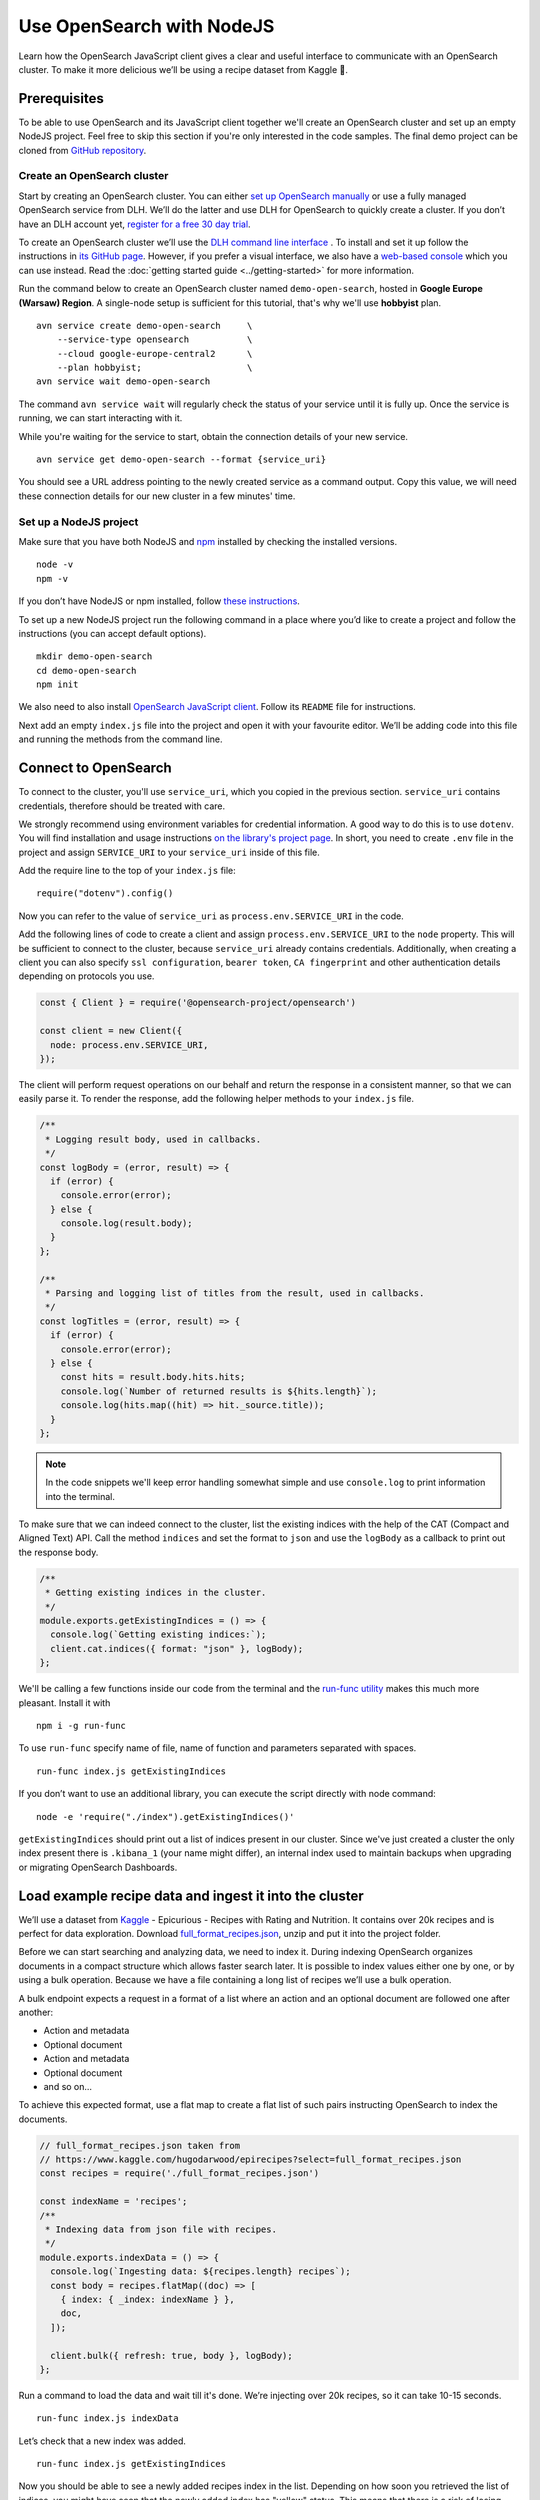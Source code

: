 Use OpenSearch with NodeJS
==========================

Learn how the OpenSearch JavaScript client gives a clear and useful interface to communicate with an OpenSearch cluster. To make it more delicious we’ll be using a recipe dataset from Kaggle 🍕.

Prerequisites
*************

To be able to use OpenSearch and its JavaScript client together we'll create an OpenSearch cluster and set up an empty NodeJS project. Feel free to skip this section if you're only interested in the code samples. The final demo project can be cloned from `GitHub repository <https://github.com/DLH/demo-open-search-node-js>`_.

Create an OpenSearch cluster
----------------------------

Start by creating an OpenSearch cluster. You can either `set up OpenSearch manually <https://opensearch.org/docs/opensearch/install/index/>`_ or use a fully managed OpenSearch service from DLH. We’ll do the latter and use DLH for OpenSearch to quickly create a cluster. If you don’t have an DLH account yet, `register for a free 30 day trial <https://console.DLH.io/signup>`_.

To create an OpenSearch cluster we’ll use the `DLH command line interface <https://github.com/DLH/DLH-client>`_ . To install and set it up follow the instructions in `its GitHub page <https://github.com/DLH/DLH-client/>`_. However, if you prefer a visual interface, we also have a `web-based console <https://console.DLH.io/>`_ which you can use instead. Read the :doc:`getting started guide <../getting-started>` for more information.

Run the command below to create an OpenSearch cluster named ``demo-open-search``, hosted in **Google Europe (Warsaw) Region**. A single-node setup is sufficient for this tutorial, that's why we'll use **hobbyist** plan.

::

    avn service create demo-open-search     \
        --service-type opensearch           \
        --cloud google-europe-central2      \
        --plan hobbyist;                    \
    avn service wait demo-open-search

The command ``avn service wait`` will regularly check the status of your service until it is fully up. Once the service is running, we can start interacting with it.

While you're waiting for the service to start, obtain the connection details of your new service.

::

    avn service get demo-open-search --format {service_uri}

You should see a URL address pointing to the newly created service as a command output. Copy this value, we will need these connection details for our new cluster in a few minutes' time.

Set up a NodeJS project
-----------------------

Make sure that you have both NodeJS and `npm <https://www.npmjs.com/>`_ installed by checking the installed versions.

::

    node -v
    npm -v

If you don’t have NodeJS or npm installed, follow `these instructions <https://docs.npmjs.com/downloading-and-installing-node-js-and-npm>`_.

To set up a new NodeJS project run the following command in a place where you’d like to create a project and follow the instructions (you can accept default options).

::

    mkdir demo-open-search
    cd demo-open-search
    npm init

We also need to also install `OpenSearch JavaScript client  <https://github.com/opensearch-project/opensearch-js>`_. Follow its ``README`` file for instructions.

Next add an empty ``index.js`` file into the project and open it with your favourite editor. We’ll be adding code into this file and running the methods from the command line.

Connect to OpenSearch
*********************

To connect to the cluster, you'll use ``service_uri``, which you copied in the previous section. ``service_uri`` contains credentials, therefore should be treated with care.

We strongly recommend using environment variables for credential information. A good way to do this is to use ``dotenv``. You will find installation and usage instructions `on the library's project page <https://github.com/motdotla/dotenv>`_. In short, you need to create ``.env`` file in the project and assign ``SERVICE_URI`` to your ``service_uri`` inside of this file.

Add the require line to the top of your ``index.js`` file::

    require("dotenv").config()

Now you can refer to the value of ``service_uri`` as ``process.env.SERVICE_URI`` in the code.

Add the following lines of code to create a client and assign ``process.env.SERVICE_URI`` to the ``node`` property. This will be sufficient to connect to the cluster, because ``service_uri`` already contains credentials. Additionally, when creating a client you can also specify ``ssl configuration``, ``bearer token``, ``CA fingerprint`` and other authentication details depending on protocols you use.


.. code:: javascript

    const { Client } = require('@opensearch-project/opensearch')

    const client = new Client({
      node: process.env.SERVICE_URI,
    });

The client will perform request operations on our behalf and return the response in a consistent manner, so that we can easily parse it. To render the response, add the following helper methods to your ``index.js`` file.

.. code:: javascript

    /**
     * Logging result body, used in callbacks.
     */
    const logBody = (error, result) => {
      if (error) {
        console.error(error);
      } else {
        console.log(result.body);
      }
    };

    /**
     * Parsing and logging list of titles from the result, used in callbacks.
     */
    const logTitles = (error, result) => {
      if (error) {
        console.error(error);
      } else {
        const hits = result.body.hits.hits;
        console.log(`Number of returned results is ${hits.length}`);
        console.log(hits.map((hit) => hit._source.title));
      }
    };

.. note::
    In the code snippets we'll keep error handling somewhat simple and use ``console.log`` to print information into the terminal.

To make sure that we can indeed connect to the cluster, list the existing indices with the help of the CAT (Compact and Aligned Text) API. Call the method ``indices`` and set the format to ``json`` and use the ``logBody`` as a callback to print out the response body.

.. code:: javascript

    /**
     * Getting existing indices in the cluster.
     */
    module.exports.getExistingIndices = () => {
      console.log(`Getting existing indices:`);
      client.cat.indices({ format: "json" }, logBody);
    };

We'll be calling a few functions inside our code from the terminal and the `run-func utility <https://github.com/DVLP/run-func#readme>`_ makes this much more pleasant. Install it with

::

    npm i -g run-func

To use ``run-func`` specify name of file, name of function and parameters separated with spaces.

::

    run-func index.js getExistingIndices

If you don’t want to use an additional library, you can execute the script directly with node command:

::

    node -e 'require("./index").getExistingIndices()'


``getExistingIndices`` should print out a list of indices present in our cluster. Since we've just created a cluster the only index present there is ``.kibana_1`` (your name might differ), an internal index used to maintain backups when upgrading or migrating OpenSearch Dashboards.

Load example recipe data and ingest it into the cluster
*******************************************************

We’ll use a dataset from `Kaggle <https://www.kaggle.com/>`_ -  Epicurious - Recipes with Rating and Nutrition. It contains over 20k recipes and is perfect for data exploration. Download `full_format_recipes.json <https://www.kaggle.com/hugodarwood/epirecipes?select=full_format_recipes.json>`_, unzip and put it into the project folder.

Before we can start searching and analyzing data, we need to index it. During indexing OpenSearch organizes documents in a compact structure which allows faster search later. It is possible to index values either one by one, or by using a bulk operation. Because we have a file containing a long list of recipes we’ll use a bulk operation.

A bulk endpoint expects a request in a format of a list where an action and an optional document are followed one after another:

* Action and metadata
* Optional document
* Action and metadata
* Optional document
* and so on...

To achieve this expected format, use a flat map to create a flat list of such pairs instructing OpenSearch to index the documents.

.. code-block:: javascript

    // full_format_recipes.json taken from
    // https://www.kaggle.com/hugodarwood/epirecipes?select=full_format_recipes.json
    const recipes = require('./full_format_recipes.json')

    const indexName = 'recipes';
    /**
     * Indexing data from json file with recipes.
     */
    module.exports.indexData = () => {
      console.log(`Ingesting data: ${recipes.length} recipes`);
      const body = recipes.flatMap((doc) => [
        { index: { _index: indexName } },
        doc,
      ]);

      client.bulk({ refresh: true, body }, logBody);
    };

Run a command to load the data and wait till it's done. We’re injecting over 20k recipes, so it can take 10-15 seconds.

::

    run-func index.js indexData

Let’s check that a new index was added.

::

    run-func index.js getExistingIndices

Now you should be able to see a newly added recipes index in the list. Depending on how soon you retrieved the list of indices, you might have seen that the newly added index has "yellow" status. This means that there is a risk of losing data if the primary shard encounters issues. Once a replica is allocated, the status will be set to green.

We didn't specify any particular structure for the recipes data when we uploaded it. Even though we could have set explicit mapping beforehand, we opted to rely on OpenSearch to derive the structure from the data and use a dynamic mapping. These obtained properties will be sufficient for our examples. To see the mapping definitions use the ``getMapping`` method and provide the index name as a parameter.

.. code-block:: javascript

    /**
     * Retrieving mapping for the index.
     */
    module.exports.getMapping = () => {
      console.log(`Retrieving mapping for the index with name ${indexName}`);

      client.indices.getMapping({ index: indexName }, (error, result) => {
        if (error) {
          console.error(error);
        } else {
          console.log(result.body.recipes.mappings.properties);
        }
      });
    };

Now run this new method::

    run-func index.js getMapping

You should be able to see the following structure:

.. code-block:: javascript

    {
      calories: { type: 'long' },
      categories: { type: 'text', fields: { keyword: [Object] } },
      date: { type: 'date' },
      desc: { type: 'text', fields: { keyword: [Object] } },
      directions: { type: 'text', fields: { keyword: [Object] } },
      fat: { type: 'long' },
      ingredients: { type: 'text', fields: { keyword: [Object] } },
      protein: { type: 'long' },
      rating: { type: 'float' },
      sodium: { type: 'long' },
      title: { type: 'text', fields: { keyword: [Object] } }
    }

These are the fields we'll be playing with. You can find information on dynamic mapping types `in the documentation <https://opensearch.org/docs/latest/opensearch/rest-api/index-apis/create-index/#dynamic-mapping-types>`_.

Query the data
**************

Now that we have data in the OpenSearch cluster, we're ready to construct and run search queries. We will use ``search`` method which is provided by the OpenSearch JavaScript client.

The ``search`` method expects three optional parameters: ``params``, ``options`` and ``callback``.

The query details are placed into the ``params`` object. Here we can specify a variety of parameters, such as the name of the index (``index``), the maximum number of results to be returned (``size``), if the response is paginated (``size`` and ``from``), by which fields to sort the data (``sort``) and others.


We'll pay a closer attention to two of these parameters - ``q`` - a query defined in the Lucene query string syntax and ``body`` - a query based on  Query DSL (Domain Specific Language). These are two main methods to construct a query.

The query string syntax is a powerful tool which can be used for a variety of requests. It is especially convenient for cURL requests, since it is a very compact string. However, as the complexity of a request grows, it becomes more difficult to read and maintain these types of queries.

.. code-block:: javascript

    //example of using a query syntax
    client.search({
        index: 'recipes',
        q: 'ingredients:broccoli AND calories:(>=100 AND <200)'
    })

A query with a request ``body`` might look bulky at first glance, but its structure makes it easier to read, understand and modify the content. Unlike ``q``, which expects a string, ``body`` is an object allowing a variety of granular parameters.

.. code-block:: javascript

   //example of using a request body
    client.search({
        index: indexName,
        body: {
            query: {
                match: { property: 'value' }
            }
        }
    })

In this tutorial we'll focus on Query DSL and its three main groups of requests: term-level, full-text and boolean. You will also see how to use the Lucene query string syntax inside Query DSL.

* Term-level queries are handy when we need to find **exact matches** for numbers, dates or tags and don't need to sort the results by relevance. Term-level queries use search terms as they are without additional analysis.

* Full-text queries allow a smarter search for matches in analysed text fields and return results sorted by relevance.

* Boolean queries are useful to combine multiple queries together. It supports boolean clauses such as ``must``, ``filter``, ``should`` and ``must_not``.


Find matching field values
--------------------------

One of the examples of a term-level query is searching for all entries containing a particular value in a field. To construct a body request we use ``term`` property which defines an object, where the name is a field and the value is a term we're searching in this field.

.. code-block:: javascript

    /**
     * Searching for exact matches of a value in a field.
     */
    module.exports.termSearch = (field, value) => {
      console.log(`Searching for values in the field ${field} equal to ${value}`);
      const body = {
        query: {
          term: {
            [field]: value,
          },
        },
      };
      client.search(
        {
          index: indexName,
          body,
        },
        logTitles
      );
    };

::

    run-func index.js termSearch sodium 0

Try to replace "sodium" with other fields we have, such as "calories" or "fat".

Find fields with a value within a range
---------------------------------------

When dealing with numeric values, naturally we want to be able to search for certain ranges of values. To find all documents that contain terms  in a specific field within a given range, use ``range`` property. It expects an object, where the name is set to the field name and the body defines the upper and lower bounds: ``gt`` (greater than), ``gte`` (greater than or equal to), ``lt`` (less than) and ``lte`` (less than or equal to).

.. code-block:: javascript

    /**
     * Searching for a range of values in a field.
     */
    module.exports.rangeSearch = (field, gte, lte) => {
      console.log(
        `Searching for values in the ${field} ranging from ${gte} to ${lte}`
      );
      const body = {
        query: {
          range: {
            [field]: {
              gte,
              lte,
            },
          },
        },
      };
      client.search(
        {
          index: indexName,
          body,
        },
        logTitles
      );
    };

::

    run-func index.js rangeSearch sodium 0 10

Try your own term query. How about a search for food with a particular rating value, or finding all meals with zero calories?

Find fields with fuzzy text matching
------------------------------------

When searching for terms inside text fields, we can take into account typos and misspellings. We measure such "deviations" by a minimum number of single-character edits necessary to convert one word into another. Such types of queries are called ``fuzzy`` and the property ``fuzziness`` specifies the maximum edit distance.

.. code-block:: javascript

    /**
     * Specifying fuzziness to account for typos and misspelling.
     */
    module.exports.fuzzySearch = (field, value, fuzziness) => {
      console.log(
        `Search for ${value} in the ${field} with fuzziness set to ${fuzziness}`
      );
      const query = {
        query: {
          fuzzy: {
            [field]: {
              value,
              fuzziness,
            },
          },
        },
      };
      client.search(
        {
          index: indexName,
          body: query,
        },
        logTitles
      );
    };

See if you can find recipes with misspelled pineapple 🍍

::

    run-func index.js fuzzySearch title pinapple 2

Even though there is a typo in the word "pineapple", you still got relevant results. Try other search terms and different values for ``fuzziness`` to understand better how fuzzy queries work. What is your favourite food ingredient typo?

Find best match with multiple search words
------------------------------------------

A standard way to perform a full-text query is to use ``match`` property inside a request. ``match`` expects an object, the name of which is set to a specific field, and its body contains a search query in a form of a string.

To see ``match`` in action use the method below to search for "Tomato garlic soup with dill".

.. code-block:: javascript

    /**
     * Finding matches sorted by relevance.
     */
    module.exports.matchSearch = (field, query) => {
      console.log(`Searching for ${query} in the field ${field}`);
      const body = {
        query: {
          match: {
            [field]: {
              query,
            },
          },
        },
      };
      client.search(
        {
          index: indexName,
          body,
        },
        logTitles
      );
    };

::

    run-func index.js matchSearch title 'Tomato-garlic soup with dill'

In the response you should see different recipes of soups sorted by how close they are to "Tomato-garlic soup with dill" according to OpenSearch engine.

What are your favourite recipes? Try searching for them and see if you find some new and unusual recipe combinations.

Find matching phrases
---------------------

When the order of the words is important, use ``match_phrase`` instead of ``match``. An additional power of ``match_phrase`` is that it allows to define how far search words can be from each other to still be considered a match. This parameter is called ``slop`` and its default value is ``0``. The format of ``match_phrase`` is almost identical to ``match``:

.. code-block:: javascript

    /**
     * Specifying a slop - a distance between search words.
     */
    module.exports.slopSearch = (field, query, slop) => {
      console.log(
        `Searching for ${query} with slop value ${slop} in the field ${field}`
      );
      const body = {
        query: {
          match_phrase: {
            [field]: {
              query,
              slop,
            },
          },
        },
      };
      client.search(
        {
          index: indexName,
          body,
        },
        logTitles
      );
    };


We can use this method to find some recipes for pizza with pineapple. I've learned from my Italian colleague that this considered a combination only for tourists, not a true pizza recipe. We'll do it by searching the ``directions`` field for words "pizza" and "pineapple" with top-most distance of 10 words in between.

::

    run-func index.js slopSearch directions "pizza pineapple" 10

Oh look: "Pan-Fried Hawaiian Pizza" (don't tell my colleague).

So far all the requests we've tried returned us at most 10 results. Why 10? Because it is a default ``size`` value. It can be increased by setting ``size`` property to a higher number when making the request. We'll include this in the next example.

Search with query string syntax
-------------------------------

Remember the Lucene query string syntax we talked about earlier, in relation to ``q`` parameter? We can also use it inside of Query DSL by defining ``query_string`` object. It requires its own ``query`` parameter and, optionally, we can specify ``default_field`` or ``fields`` properties to indicate the search fields.

This example also sets ``size`` to demonstrate how we can get more than 10 results.

.. code-block:: javascript

    /**
     * Using special operators within a query string and a size parameter.
     */
    module.exports.querySearch = (field, query, size) => {
      console.log(
        `Searching for ${query} in the field ${field} and returning maximum ${size} results`
      );
      const body = {
        query: {
          query_string: {
            default_field: field,
            query,
          },
        },
      };
      client.search(
        {
          index: indexName,
          body,
          size,
        },
        logTitles
      );
    };

To find recipes with tomato, salmon or tuna and no onion run this query:

::

    run-func index.js querySearch ingredients "(salmon|tuna) +tomato -onion" 100

Now, experiment with your recipe search by including and excluding different ingredients.

Combine queries to improve results
----------------------------------

The boolean clause types each affect the document relevance score differently. Both ``must`` and ``should`` positively contribute to the score, affecting the relevance of matches; ``must_not`` sets the score to 0, ensuring that the document won't appear in the results. ``filter`` clause is similar to ``must``, however it has no effect on the relevance score.

In the next method we combine what we've learned so far, using both term-level and full-search queries to find recipes to make a quick and easy dish, with no garlic, low sodium and high protein.

.. code-block:: javascript

    /**
     * Combining several queries together
     */
    module.exports.booleanSearch = () => {
      console.log(
        `Searching for quick and easy recipes without garlic with low sodium and high protein`
      );
      const body = {
        query: {
          bool: {
            must: { match: { categories: "Quick & Easy" } },
            must_not: { match: { ingredients: "garlic" } },
            filter: [
              { range: { sodium: { lte: 50 } } },
              { range: { protein: { gte: 5 } } },
            ],
          },
        },
      };
      client.search(
        {
          index: indexName,
          body,
        },
        logTitles
      );
    };

::

    run-func index.js booleanSearch

Now it's your turn to experiment! Create your own boolean query, using what we've learned to find recipes with particular nutritional values and ingredients. Experiment using different clauses to see how they affects the results.

Finish up
*********

One of the nice things about cloud services is that they can be created and destroyed easily, or just paused while you aren't using them so that you aren't being charged (or using up your trial credits).

One option is to power the service off temporarily. This way you can come back and play with the cluster later without wasting your credits while the service is idle.

::

    avn service update demo-open-search --power-off


When you're ready to continue using the service run the command to power it on. Use ``wait`` command to easily see when the service is up and running.

::

    avn service update demo-open-search --power-on
    avn service wait demo-open-search


If you have finished exploring your OpenSearch service, you can destroy or "terminate" the service. To terminate the service completely use the following command:

::

    avn service terminate demo-open-search

You will be prompted to re-enter the service name to confirm that you want to complete the termination.


Resources
*********

We've created an OpenSearch cluster, connected to it and tried out different types of search queries. But this is just a tip of the iceberg. Here are some resources to help you learn other features of OpenSearch and its JavaScript client

* `Demo repository <https://github.com/DLH/demo-open-search-node-js>`_ - All the examples we've run in this tutorial can be found in
* `OpenSearch JavaScript client  <https://github.com/opensearch-project/opensearch-js>`_
*  `Kaggle recipes dataset <https://www.kaggle.com/hugodarwood/epirecipes?select=full_format_recipes.json>`_ - great for a playground
* :doc:`How to use OpenSearch with curl <opensearch-with-curl>`
* `Official OpenSearch documentation <https://opensearch.org>`_
    *  `What clusters and nodes are in the official documentation <https://opensearch.org/docs/opensearch/index/#clusters-and-nodes>`_
    *  `How information is organised into indices and documents in the official documentation <https://opensearch.org/docs/opensearch/index/#indices-and-documents>`_
* `OpenSearch discussion forums <https://discuss.opendistrocommunity.dev/>`_ - great place to ask questions, provide feedback and get involved

